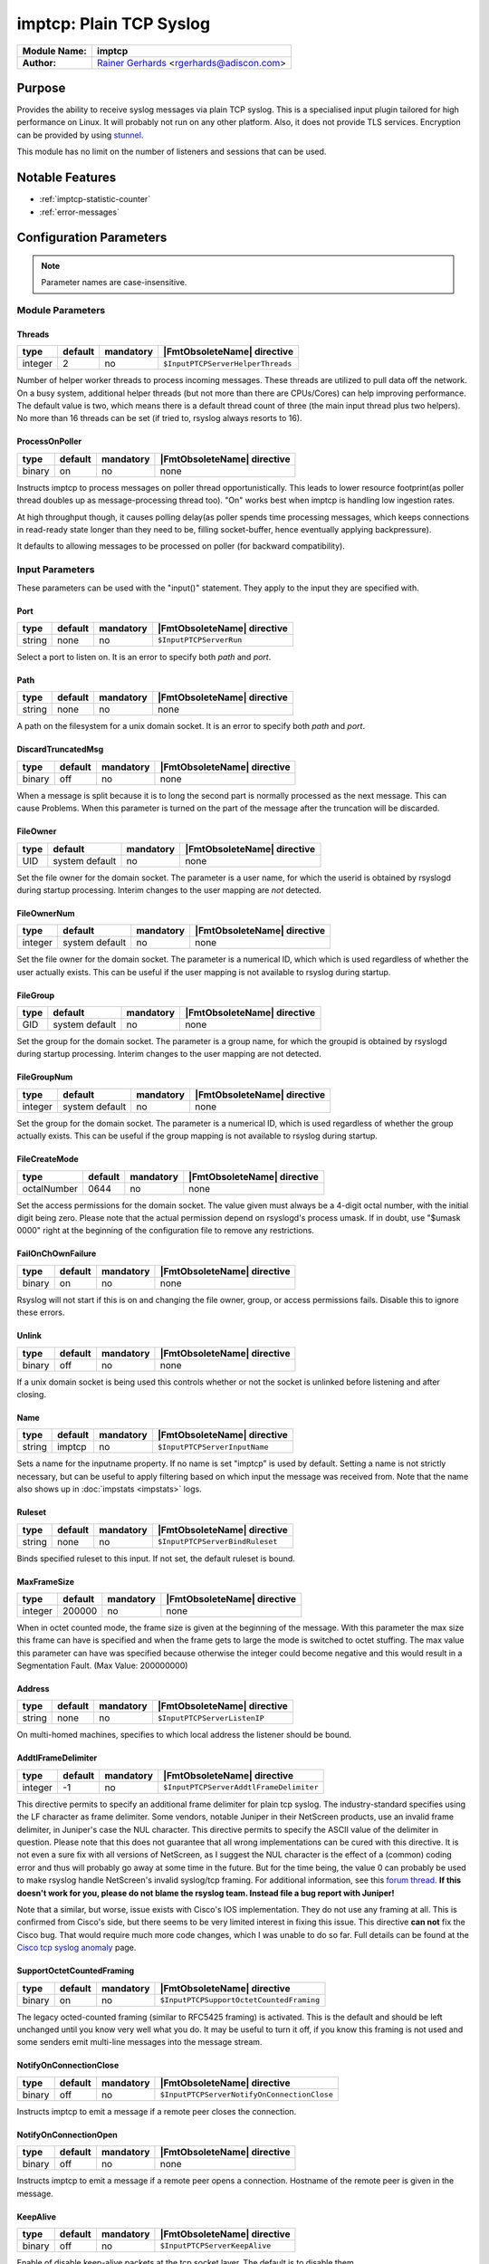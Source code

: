 ************************
imptcp: Plain TCP Syslog
************************

===========================  ===========================================================================
**Module Name:**             **imptcp**
**Author:**                  `Rainer Gerhards <https://rainer.gerhards.net/>`_ <rgerhards@adiscon.com>
===========================  ===========================================================================


Purpose
=======

Provides the ability to receive syslog messages via plain TCP syslog.
This is a specialised input plugin tailored for high performance on
Linux. It will probably not run on any other platform. Also, it does not
provide TLS services. Encryption can be provided by using
`stunnel <rsyslog_stunnel.html>`_.

This module has no limit on the number of listeners and sessions that
can be used.


Notable Features
================

- :ref:`imptcp-statistic-counter`
- :ref:`error-messages`


Configuration Parameters
========================

.. note::

   Parameter names are case-insensitive.


Module Parameters
-----------------

Threads
^^^^^^^

.. csv-table::
   :header: "type", "default", "mandatory", "|FmtObsoleteName| directive"
   :widths: auto
   :class: parameter-table

   "integer", "2", "no", "``$InputPTCPServerHelperThreads``"

Number of helper worker threads to process incoming messages. These
threads are utilized to pull data off the network. On a busy system,
additional helper threads (but not more than there are CPUs/Cores)
can help improving performance. The default value is two, which means
there is a default thread count of three (the main input thread plus
two helpers). No more than 16 threads can be set (if tried to,
rsyslog always resorts to 16).


ProcessOnPoller
^^^^^^^^^^^^^^^

.. csv-table::
   :header: "type", "default", "mandatory", "|FmtObsoleteName| directive"
   :widths: auto
   :class: parameter-table

   "binary", "on", "no", "none"

Instructs imptcp to process messages on poller thread opportunistically.
This leads to lower resource footprint(as poller thread doubles up as
message-processing thread too). "On" works best when imptcp is handling
low ingestion rates.

At high throughput though, it causes polling delay(as poller spends time
processing messages, which keeps connections in read-ready state longer
than they need to be, filling socket-buffer, hence eventually applying
backpressure).

It defaults to allowing messages to be processed on poller (for backward
compatibility).


Input Parameters
----------------

These parameters can be used with the "input()" statement. They apply to
the input they are specified with.


Port
^^^^

.. csv-table::
   :header: "type", "default", "mandatory", "|FmtObsoleteName| directive"
   :widths: auto
   :class: parameter-table

   "string", "none", "no", "``$InputPTCPServerRun``"

Select a port to listen on. It is an error to specify
both `path` and `port`.


Path
^^^^

.. csv-table::
   :header: "type", "default", "mandatory", "|FmtObsoleteName| directive"
   :widths: auto
   :class: parameter-table

   "string", "none", "no", "none"

A path on the filesystem for a unix domain socket. It is an error to specify
both `path` and `port`.


DiscardTruncatedMsg
^^^^^^^^^^^^^^^^^^^

.. csv-table::
   :header: "type", "default", "mandatory", "|FmtObsoleteName| directive"
   :widths: auto
   :class: parameter-table

   "binary", "off", "no", "none"

When a message is split because it is to long the second part is normally
processed as the next message. This can cause Problems. When this parameter
is turned on the part of the message after the truncation will be discarded.

FileOwner
^^^^^^^^^

.. csv-table::
   :header: "type", "default", "mandatory", "|FmtObsoleteName| directive"
   :widths: auto
   :class: parameter-table

   "UID", "system default", "no", "none"

Set the file owner for the domain socket. The
parameter is a user name, for which the userid is obtained by
rsyslogd during startup processing. Interim changes to the user
mapping are *not* detected.


FileOwnerNum
^^^^^^^^^^^^

.. csv-table::
   :header: "type", "default", "mandatory", "|FmtObsoleteName| directive"
   :widths: auto
   :class: parameter-table

   "integer", "system default", "no", "none"

Set the file owner for the domain socket. The
parameter is a numerical ID, which which is used regardless of
whether the user actually exists. This can be useful if the user
mapping is not available to rsyslog during startup.


FileGroup
^^^^^^^^^

.. csv-table::
   :header: "type", "default", "mandatory", "|FmtObsoleteName| directive"
   :widths: auto
   :class: parameter-table

   "GID", "system default", "no", "none"

Set the group for the domain socket. The parameter is
a group name, for which the groupid is obtained by rsyslogd during
startup processing. Interim changes to the user mapping are not
detected.


FileGroupNum
^^^^^^^^^^^^

.. csv-table::
   :header: "type", "default", "mandatory", "|FmtObsoleteName| directive"
   :widths: auto
   :class: parameter-table

   "integer", "system default", "no", "none"

Set the group for the domain socket. The parameter is
a numerical ID, which is used regardless of whether the group
actually exists. This can be useful if the group mapping is not
available to rsyslog during startup.


FileCreateMode
^^^^^^^^^^^^^^

.. csv-table::
   :header: "type", "default", "mandatory", "|FmtObsoleteName| directive"
   :widths: auto
   :class: parameter-table

   "octalNumber", "0644", "no", "none"

Set the access permissions for the domain socket. The value given must
always be a 4-digit octal number, with the initial digit being zero.
Please note that the actual permission depend on rsyslogd's process
umask. If in doubt, use "$umask 0000" right at the beginning of the
configuration file to remove any restrictions.


FailOnChOwnFailure
^^^^^^^^^^^^^^^^^^

.. csv-table::
   :header: "type", "default", "mandatory", "|FmtObsoleteName| directive"
   :widths: auto
   :class: parameter-table

   "binary", "on", "no", "none"

Rsyslog will not start if this is on and changing the file owner, group,
or access permissions fails. Disable this to ignore these errors.


Unlink
^^^^^^

.. csv-table::
   :header: "type", "default", "mandatory", "|FmtObsoleteName| directive"
   :widths: auto
   :class: parameter-table

   "binary", "off", "no", "none"

If a unix domain socket is being used this controls whether or not the socket
is unlinked before listening and after closing.


Name
^^^^

.. csv-table::
   :header: "type", "default", "mandatory", "|FmtObsoleteName| directive"
   :widths: auto
   :class: parameter-table

   "string", "imptcp", "no", "``$InputPTCPServerInputName``"

Sets a name for the inputname property. If no name is set "imptcp"
is used by default. Setting a name is not strictly necessary, but can
be useful to apply filtering based on which input the message was
received from. Note that the name also shows up in
:doc:`impstats <impstats>` logs.


Ruleset
^^^^^^^

.. csv-table::
   :header: "type", "default", "mandatory", "|FmtObsoleteName| directive"
   :widths: auto
   :class: parameter-table

   "string", "none", "no", "``$InputPTCPServerBindRuleset``"

Binds specified ruleset to this input. If not set, the default
ruleset is bound.


MaxFrameSize
^^^^^^^^^^^^

.. csv-table::
   :header: "type", "default", "mandatory", "|FmtObsoleteName| directive"
   :widths: auto
   :class: parameter-table

   "integer", "200000", "no", "none"

When in octet counted mode, the frame size is given at the beginning
of the message. With this parameter the max size this frame can have
is specified and when the frame gets to large the mode is switched to
octet stuffing.
The max value this parameter can have was specified because otherwise
the integer could become negative and this would result in a
Segmentation Fault. (Max Value: 200000000)


Address
^^^^^^^

.. csv-table::
   :header: "type", "default", "mandatory", "|FmtObsoleteName| directive"
   :widths: auto
   :class: parameter-table

   "string", "none", "no", "``$InputPTCPServerListenIP``"

On multi-homed machines, specifies to which local address the
listener should be bound.


AddtlFrameDelimiter
^^^^^^^^^^^^^^^^^^^

.. csv-table::
   :header: "type", "default", "mandatory", "|FmtObsoleteName| directive"
   :widths: auto
   :class: parameter-table

   "integer", "-1", "no", "``$InputPTCPServerAddtlFrameDelimiter``"

This directive permits to specify an additional frame delimiter for
plain tcp syslog. The industry-standard specifies using the LF
character as frame delimiter. Some vendors, notable Juniper in their
NetScreen products, use an invalid frame delimiter, in Juniper's case
the NUL character. This directive permits to specify the ASCII value
of the delimiter in question. Please note that this does not
guarantee that all wrong implementations can be cured with this
directive. It is not even a sure fix with all versions of NetScreen,
as I suggest the NUL character is the effect of a (common) coding
error and thus will probably go away at some time in the future. But
for the time being, the value 0 can probably be used to make rsyslog
handle NetScreen's invalid syslog/tcp framing. For additional
information, see this `forum
thread <http://kb.monitorware.com/problem-with-netscreen-log-t1652.html>`_.
**If this doesn't work for you, please do not blame the rsyslog team.
Instead file a bug report with Juniper!**

Note that a similar, but worse, issue exists with Cisco's IOS
implementation. They do not use any framing at all. This is confirmed
from Cisco's side, but there seems to be very limited interest in
fixing this issue. This directive **can not** fix the Cisco bug. That
would require much more code changes, which I was unable to do so
far. Full details can be found at the `Cisco tcp syslog
anomaly <http://www.rsyslog.com/Article321.phtml>`_ page.


SupportOctetCountedFraming
^^^^^^^^^^^^^^^^^^^^^^^^^^

.. csv-table::
   :header: "type", "default", "mandatory", "|FmtObsoleteName| directive"
   :widths: auto
   :class: parameter-table

   "binary", "on", "no", "``$InputPTCPSupportOctetCountedFraming``"

The legacy octed-counted framing (similar to RFC5425
framing) is activated. This is the default and should be left
unchanged until you know very well what you do. It may be useful to
turn it off, if you know this framing is not used and some senders
emit multi-line messages into the message stream.


NotifyOnConnectionClose
^^^^^^^^^^^^^^^^^^^^^^^

.. csv-table::
   :header: "type", "default", "mandatory", "|FmtObsoleteName| directive"
   :widths: auto
   :class: parameter-table

   "binary", "off", "no", "``$InputPTCPServerNotifyOnConnectionClose``"

Instructs imptcp to emit a message if a remote peer closes the
connection.


NotifyOnConnectionOpen
^^^^^^^^^^^^^^^^^^^^^^

.. csv-table::
   :header: "type", "default", "mandatory", "|FmtObsoleteName| directive"
   :widths: auto
   :class: parameter-table

   "binary", "off", "no", "none"

Instructs imptcp to emit a message if a remote peer opens a
connection. Hostname of the remote peer is given in the message.


KeepAlive
^^^^^^^^^

.. csv-table::
   :header: "type", "default", "mandatory", "|FmtObsoleteName| directive"
   :widths: auto
   :class: parameter-table

   "binary", "off", "no", "``$InputPTCPServerKeepAlive``"

Enable of disable keep-alive packets at the tcp socket layer. The
default is to disable them.


KeepAlive.Probes
^^^^^^^^^^^^^^^^

.. csv-table::
   :header: "type", "default", "mandatory", "|FmtObsoleteName| directive"
   :widths: auto
   :class: parameter-table

   "integer", "0", "no", "``$InputPTCPServerKeepAlive_probes``"

The number of unacknowledged probes to send before considering the
connection dead and notifying the application layer. The default, 0,
means that the operating system defaults are used. This has only
effect if keep-alive is enabled. The functionality may not be
available on all platforms.


KeepAlive.Interval
^^^^^^^^^^^^^^^^^^

.. csv-table::
   :header: "type", "default", "mandatory", "|FmtObsoleteName| directive"
   :widths: auto
   :class: parameter-table

   "integer", "0", "no", "``$InputPTCPServerKeepAlive_intvl``"

The interval between subsequential keepalive probes, regardless of
what the connection has exchanged in the meantime. The default, 0,
means that the operating system defaults are used. This has only
effect if keep-alive is enabled. The functionality may not be
available on all platforms.


KeepAlive.Time
^^^^^^^^^^^^^^

.. csv-table::
   :header: "type", "default", "mandatory", "|FmtObsoleteName| directive"
   :widths: auto
   :class: parameter-table

   "integer", "0", "no", "``$InputPTCPServerKeepAlive_time``"

The interval between the last data packet sent (simple ACKs are not
considered data) and the first keepalive probe; after the connection
is marked to need keepalive, this counter is not used any further.
The default, 0, means that the operating system defaults are used.
This has only effect if keep-alive is enabled. The functionality may
not be available on all platforms.


RateLimit.Interval
^^^^^^^^^^^^^^^^^^

.. csv-table::
   :header: "type", "default", "mandatory", "|FmtObsoleteName| directive"
   :widths: auto
   :class: parameter-table

   "integer", "0", "no", "none"

Specifies the rate-limiting interval in seconds. Set it to a number
of seconds (5 recommended) to activate rate-limiting.


RateLimit.Burst
^^^^^^^^^^^^^^^

.. csv-table::
   :header: "type", "default", "mandatory", "|FmtObsoleteName| directive"
   :widths: auto
   :class: parameter-table

   "integer", "10000", "no", "none"

Specifies the rate-limiting burst in number of messages.


Compression.mode
^^^^^^^^^^^^^^^^

.. csv-table::
   :header: "type", "default", "mandatory", "|FmtObsoleteName| directive"
   :widths: auto
   :class: parameter-table

   "word", "none", "no", "none"

This is the counterpart to the compression modes set in
:doc:`omfwd <omfwd>`.
Please see it's documentation for details.


flowControl
^^^^^^^^^^^

.. csv-table::
   :header: "type", "default", "mandatory", "|FmtObsoleteName| directive"
   :widths: auto
   :class: parameter-table

   "binary", "on", "no", "none"

Flow control is used to throttle the sender if the receiver queue is
near-full preserving some space for input that can not be throttled.


MultiLine
^^^^^^^^^

.. csv-table::
   :header: "type", "default", "mandatory", "|FmtObsoleteName| directive"
   :widths: auto
   :class: parameter-table

   "binary", "off", "no", "none"

Experimental parameter which causes rsyslog to recognise a new message
only if the line feed is followed by a '<' or if there are no more characters.


framing.delimiter.regex
^^^^^^^^^^^^^^^^^^^^^^^

.. csv-table::
   :header: "type", "default", "mandatory", "|FmtObsoleteName| directive"
   :widths: auto
   :class: parameter-table

   "string", "off", "no", "none"

Experimental parameter. It is similar to "MultiLine", but provides greater
control of when a log message ends. You can specify a regular expression that
characterizes the header to expect at the start of the next message. As such,
it indicates the end of the current message. For example, one can use this
setting to use a RFC3164 header as frame delimiter::

    framing.delimiter.regex="^<[0-9]{1,3}>(Jan|Feb|Mar|Apr|May|Jun|Jul|Aug|Sep|Oct|Nov|Dec)"

Note that when oversize messages arrive this mode may have problems finding
the proper frame terminator. There are some provisions inside imptcp to make
these kinds of problems unlikely, but if the messages are very much over the
configured MaxMessageSize, imptcp emits an error messages. Chances are great
it will properly recover from such a situation.


SocketBacklog
^^^^^^^^^^^^^

.. csv-table::
   :header: "type", "default", "mandatory", "|FmtObsoleteName| directive"
   :widths: auto
   :class: parameter-table

   "integer", "5", "no", "none"

Specifies the backlog parameter sent to the listen() function.
It defines the maximum length to which the queue of pending connections may grow.
See man page of listen(2) for more information.
The parameter controls both TCP and UNIX sockets backlog parameter.
Default value is arbitrary set to 5.


Defaulttz
^^^^^^^^^

.. csv-table::
   :header: "type", "default", "mandatory", "|FmtObsoleteName| directive"
   :widths: auto
   :class: parameter-table

   "string", "none", "no", "none"

Set default time zone. At most seven chars are set, as we would otherwise
overrun our buffer.


Framingfix.cisco.asa
^^^^^^^^^^^^^^^^^^^^

.. csv-table::
   :header: "type", "default", "mandatory", "|FmtObsoleteName| directive"
   :widths: auto
   :class: parameter-table

   "binary", "off", "no", "none"

Cisco very occasionally sends a space after a line feed, which thrashes framing
if not taken special care of. When this parameter is set to "on", we permit
space *in front of the next frame* and ignore it.


ListenPortFileName
^^^^^^^^^^^^^^^^^^

.. csv-table::
   :header: "type", "default", "mandatory", "|FmtObsoleteName| directive"
   :widths: auto
   :class: parameter-table

   "string", "none", "no", "none"

.. versionadded:: 8.38.0

With this parameter you can specify the name for a file. In this file the
port, imptcp is connected to, will be written.
This parameter was introduced because the testbench works with dynamic ports.


.. _imptcp-statistic-counter:

Statistic Counter
=================

This plugin maintains :doc:`statistics <../rsyslog_statistic_counter>` for each listener. The statistic is
named "imtcp" , followed by the bound address, listener port and IP
version in parenthesis. For example, the counter for a listener on port
514, bound to all interfaces and listening on IPv6 is called
"imptcp(\*/514/IPv6)".

The following properties are maintained for each listener:

-  **submitted** - total number of messages submitted for processing since startup


.. _error-messages:

Error Messages
==============

When a message is to long it will be truncated and an error will show the remaining length of the message and the beginning of it. It will be easier to comprehend the truncation.


Caveats/Known Bugs
==================

-  module always binds to all interfaces


Examples
========

Example 1
---------

This sets up a TCP server on port 514:

.. code-block:: none

   module(load="imptcp") # needs to be done just once
   input(type="imptcp" port="514")


Example 2
---------

This creates a listener that listens on the local loopback
interface, only.

.. code-block:: none

   module(load="imptcp") # needs to be done just once
   input(type="imptcp" port="514" address="127.0.0.1")


Example 3
---------

Create a unix domain socket:

.. code-block:: none

   module(load="imptcp") # needs to be done just once
   input(type="imptcp" path="/tmp/unix.sock" unlink="on")


